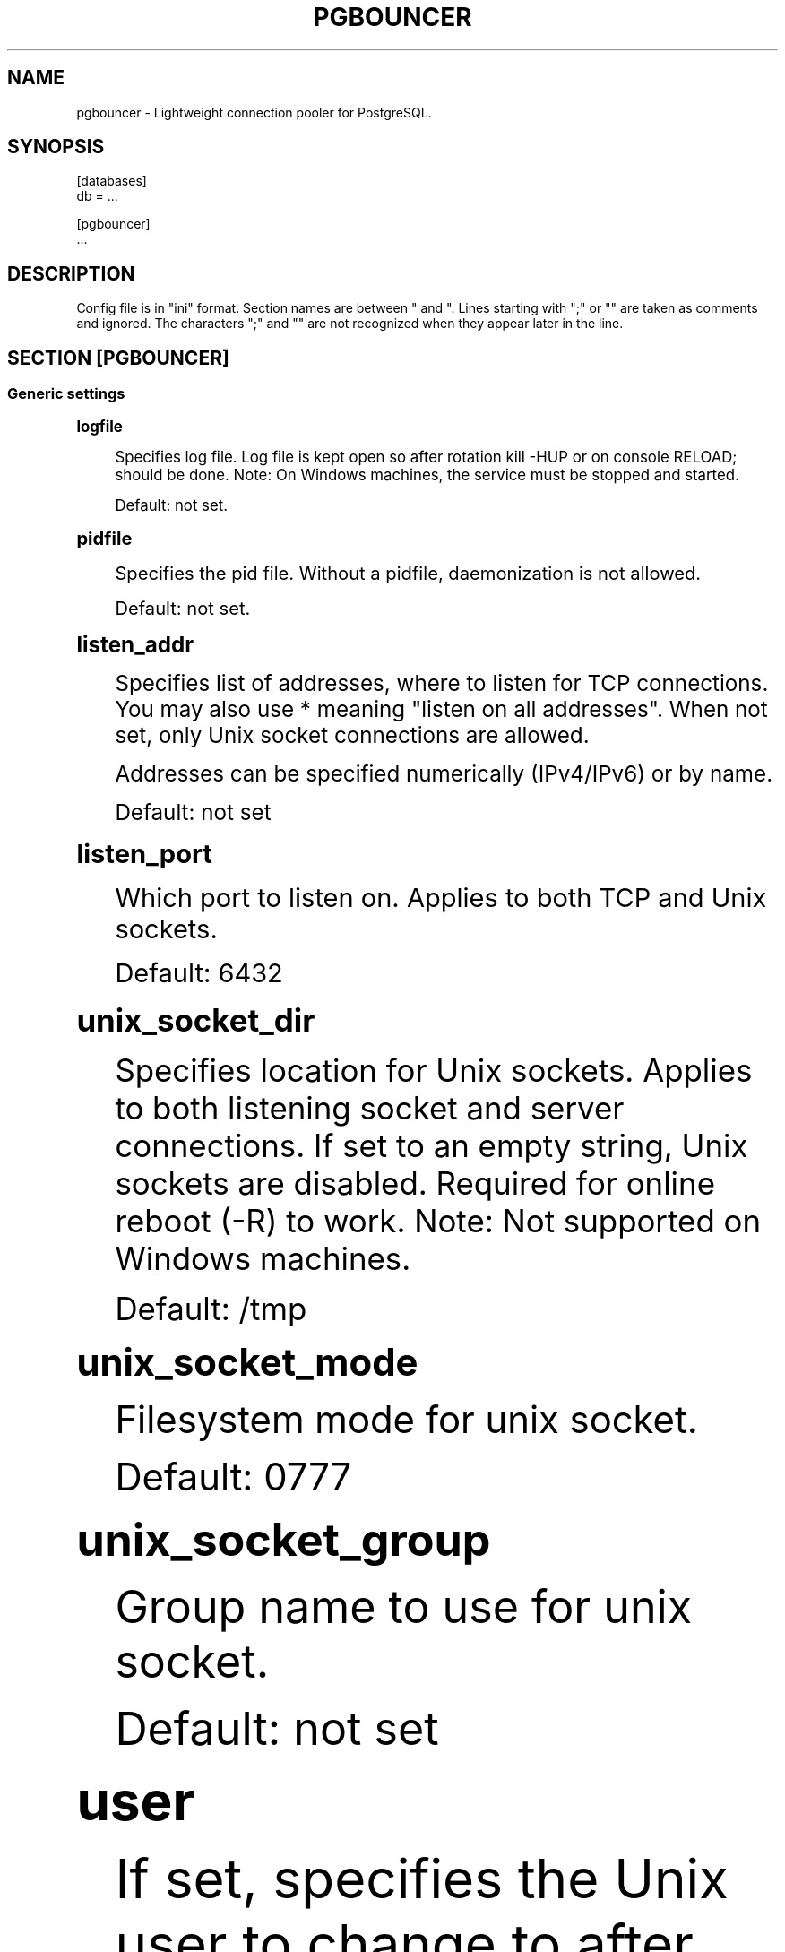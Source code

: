 '\" t
.\"     Title: pgbouncer
.\"    Author: [FIXME: author] [see http://docbook.sf.net/el/author]
.\" Generator: DocBook XSL Stylesheets v1.78.1 <http://docbook.sf.net/>
.\"      Date: 07/27/2015
.\"    Manual: \ \&
.\"    Source: \ \&
.\"  Language: English
.\"
.TH "PGBOUNCER" "5" "07/27/2015" "\ \&" "\ \&"
.\" -----------------------------------------------------------------
.\" * Define some portability stuff
.\" -----------------------------------------------------------------
.\" ~~~~~~~~~~~~~~~~~~~~~~~~~~~~~~~~~~~~~~~~~~~~~~~~~~~~~~~~~~~~~~~~~
.\" http://bugs.debian.org/507673
.\" http://lists.gnu.org/archive/html/groff/2009-02/msg00013.html
.\" ~~~~~~~~~~~~~~~~~~~~~~~~~~~~~~~~~~~~~~~~~~~~~~~~~~~~~~~~~~~~~~~~~
.ie \n(.g .ds Aq \(aq
.el       .ds Aq '
.\" -----------------------------------------------------------------
.\" * set default formatting
.\" -----------------------------------------------------------------
.\" disable hyphenation
.nh
.\" disable justification (adjust text to left margin only)
.ad l
.\" -----------------------------------------------------------------
.\" * MAIN CONTENT STARTS HERE *
.\" -----------------------------------------------------------------
.SH "NAME"
pgbouncer \- Lightweight connection pooler for PostgreSQL\&.
.SH "SYNOPSIS"
.sp
.nf
[databases]
db = \&.\&.\&.
.fi
.sp
.nf
[pgbouncer]
\&.\&.\&.
.fi
.SH "DESCRIPTION"
.sp
Config file is in "ini" format\&. Section names are between " and "\&. Lines starting with ";" or "" are taken as comments and ignored\&. The characters ";" and "" are not recognized when they appear later in the line\&.
.SH "SECTION [PGBOUNCER]"
.SS "Generic settings"
.sp
.it 1 an-trap
.nr an-no-space-flag 1
.nr an-break-flag 1
.br
.ps +1
\fBlogfile\fR
.RS 4
.sp
Specifies log file\&. Log file is kept open so after rotation kill \-HUP or on console RELOAD; should be done\&. Note: On Windows machines, the service must be stopped and started\&.
.sp
Default: not set\&.
.RE
.sp
.it 1 an-trap
.nr an-no-space-flag 1
.nr an-break-flag 1
.br
.ps +1
\fBpidfile\fR
.RS 4
.sp
Specifies the pid file\&. Without a pidfile, daemonization is not allowed\&.
.sp
Default: not set\&.
.RE
.sp
.it 1 an-trap
.nr an-no-space-flag 1
.nr an-break-flag 1
.br
.ps +1
\fBlisten_addr\fR
.RS 4
.sp
Specifies list of addresses, where to listen for TCP connections\&. You may also use * meaning "listen on all addresses"\&. When not set, only Unix socket connections are allowed\&.
.sp
Addresses can be specified numerically (IPv4/IPv6) or by name\&.
.sp
Default: not set
.RE
.sp
.it 1 an-trap
.nr an-no-space-flag 1
.nr an-break-flag 1
.br
.ps +1
\fBlisten_port\fR
.RS 4
.sp
Which port to listen on\&. Applies to both TCP and Unix sockets\&.
.sp
Default: 6432
.RE
.sp
.it 1 an-trap
.nr an-no-space-flag 1
.nr an-break-flag 1
.br
.ps +1
\fBunix_socket_dir\fR
.RS 4
.sp
Specifies location for Unix sockets\&. Applies to both listening socket and server connections\&. If set to an empty string, Unix sockets are disabled\&. Required for online reboot (\-R) to work\&. Note: Not supported on Windows machines\&.
.sp
Default: /tmp
.RE
.sp
.it 1 an-trap
.nr an-no-space-flag 1
.nr an-break-flag 1
.br
.ps +1
\fBunix_socket_mode\fR
.RS 4
.sp
Filesystem mode for unix socket\&.
.sp
Default: 0777
.RE
.sp
.it 1 an-trap
.nr an-no-space-flag 1
.nr an-break-flag 1
.br
.ps +1
\fBunix_socket_group\fR
.RS 4
.sp
Group name to use for unix socket\&.
.sp
Default: not set
.RE
.sp
.it 1 an-trap
.nr an-no-space-flag 1
.nr an-break-flag 1
.br
.ps +1
\fBuser\fR
.RS 4
.sp
If set, specifies the Unix user to change to after startup\&. Works only if PgBouncer is started as root or if user is the same as the current user\&. Note: Not supported on Windows machines\&.
.sp
Default: not set
.RE
.sp
.it 1 an-trap
.nr an-no-space-flag 1
.nr an-break-flag 1
.br
.ps +1
\fBauth_file\fR
.RS 4
.sp
The name of the file to load user names and passwords from\&. The file format is the same as the PostgreSQL pg_auth/pg_pwd file, so this setting can be pointed directly to one of those backend files\&.
.sp
Default: not set\&.
.RE
.sp
.it 1 an-trap
.nr an-no-space-flag 1
.nr an-break-flag 1
.br
.ps +1
\fBauth_type\fR
.RS 4
.sp
How to authenticate users\&.
.PP
md5
.RS 4
Use MD5\-based password check\&.
auth_file
may contain both MD5\-encrypted or plain\-text passwords\&. This is the default authentication method\&.
.RE
.PP
crypt
.RS 4
Use crypt(3) based password check\&.
auth_file
must contain plain\-text passwords\&.
.RE
.PP
plain
.RS 4
Clear\-text password is sent over wire\&.
.RE
.PP
trust
.RS 4
No authentication is done\&. Username must still exist in
auth_file\&.
.RE
.PP
any
.RS 4
Like the
trust
method, but the username given is ignored\&. Requires that all databases are configured to log in as specific user\&. Additionally, the console database allows any user to log in as admin\&.
.RE
.RE
.sp
.it 1 an-trap
.nr an-no-space-flag 1
.nr an-break-flag 1
.br
.ps +1
\fBpool_mode\fR
.RS 4
.sp
Specifies when a server connection can be reused by other clients\&.
.PP
session
.RS 4
Server is released back to pool after client disconnects\&. Default\&.
.RE
.PP
transaction
.RS 4
Server is released back to pool after transaction finishes\&.
.RE
.PP
statement
.RS 4
Server is released back to pool after query finishes\&. Long transactions spanning multiple statements are disallowed in this mode\&.
.RE
.RE
.sp
.it 1 an-trap
.nr an-no-space-flag 1
.nr an-break-flag 1
.br
.ps +1
\fBmax_client_conn\fR
.RS 4
.sp
Maximum number of client connections allowed\&. When increased then the file descriptor limits should also be increased\&. Note that actual number of file descriptors used is more than max_client_conn\&. Theoretical maximum used is:
.sp
.if n \{\
.RS 4
.\}
.nf
max_client_conn + (max_pool_size * total_databases * total_users)
.fi
.if n \{\
.RE
.\}
.sp
if each user connects under its own username to server\&. If a database user is specified in connect string (all users connect under same username), the theoretical maximum is:
.sp
.if n \{\
.RS 4
.\}
.nf
max_client_conn + (max_pool_size * total_databases)
.fi
.if n \{\
.RE
.\}
.sp
The theoretical maximum should be never reached, unless somebody deliberately crafts special load for it\&. Still, it means you should set the number of file descriptors to a safely high number\&.
.sp
Search for ulimit in your favourite shell man page\&. Note: ulimit does not apply in a Windows environment\&.
.sp
Default: 100
.RE
.sp
.it 1 an-trap
.nr an-no-space-flag 1
.nr an-break-flag 1
.br
.ps +1
\fBdefault_pool_size\fR
.RS 4
.sp
How many server connections to allow per user/database pair\&. Can be overridden in the per\-database configuration\&.
.sp
Default: 20
.RE
.sp
.it 1 an-trap
.nr an-no-space-flag 1
.nr an-break-flag 1
.br
.ps +1
\fBmin_pool_size\fR
.RS 4
.sp
Add more server connections to pool if below this number\&. Improves behaviour when usual load comes suddenly back after period of total inactivity\&.
.sp
Default: 0 (disabled)
.RE
.sp
.it 1 an-trap
.nr an-no-space-flag 1
.nr an-break-flag 1
.br
.ps +1
\fBreserve_pool_size\fR
.RS 4
.sp
How many additional connections to allow to a pool\&. 0 disables\&.
.sp
Default: 0 (disabled)
.RE
.sp
.it 1 an-trap
.nr an-no-space-flag 1
.nr an-break-flag 1
.br
.ps +1
\fBreserve_pool_timeout\fR
.RS 4
.sp
If a client has not been serviced in this many seconds, pgbouncer enables use of additional connections from reserve pool\&. 0 disables\&.
.sp
Default: 5\&.0
.RE
.sp
.it 1 an-trap
.nr an-no-space-flag 1
.nr an-break-flag 1
.br
.ps +1
\fBserver_round_robin\fR
.RS 4
.sp
By default, pgbouncer reuses server connections in LIFO (last\-in, first\-out) manner, so that few connections get the most load\&. This gives best performance if you have a single server serving a database\&. But if there is TCP round\-robin behind a database IP, then it is better if pgbouncer also uses connections in that manner, thus achieving uniform load\&.
.sp
Default: 0
.RE
.sp
.it 1 an-trap
.nr an-no-space-flag 1
.nr an-break-flag 1
.br
.ps +1
\fBignore_startup_parameters\fR
.RS 4
.sp
By default, PgBouncer allows only parameters it can keep track of in startup packets \- client_encoding, datestyle, timezone and standard_conforming_strings\&.
.sp
All others parameters will raise an error\&. To allow others parameters, they can be specified here, so that pgbouncer knows that they are handled by admin and it can ignore them\&.
.sp
Default: empty
.RE
.sp
.it 1 an-trap
.nr an-no-space-flag 1
.nr an-break-flag 1
.br
.ps +1
\fBdisable_pqexec\fR
.RS 4
.sp
Disable Simple Query protocol (PQexec)\&. Unlike Extended Query protocol, Simple Query allows multiple queries in one packet, which allows some classes of SQL\-injection attacks\&. Disabling it can improve security\&. Obviously this means only clients that exclusively use Extended Query protocol will stay working\&.
.sp
Default: 0
.RE
.SS "Log settings"
.sp
.it 1 an-trap
.nr an-no-space-flag 1
.nr an-break-flag 1
.br
.ps +1
\fBsyslog\fR
.RS 4
.sp
Toggles syslog on/off As for windows environment, eventlog is used instead\&.
.sp
Default: 0
.RE
.sp
.it 1 an-trap
.nr an-no-space-flag 1
.nr an-break-flag 1
.br
.ps +1
\fBsyslog_ident\fR
.RS 4
.sp
Under what name to send logs to syslog\&.
.sp
Default: pgbouncer (program name)
.RE
.sp
.it 1 an-trap
.nr an-no-space-flag 1
.nr an-break-flag 1
.br
.ps +1
\fBsyslog_facility\fR
.RS 4
.sp
Under what facility to send logs to syslog\&. Possibilities: auth, authpriv, daemon, user, local0\-7
.sp
Default: daemon
.RE
.sp
.it 1 an-trap
.nr an-no-space-flag 1
.nr an-break-flag 1
.br
.ps +1
\fBlog_connections\fR
.RS 4
.sp
Log successful logins\&.
.sp
Default: 1
.RE
.sp
.it 1 an-trap
.nr an-no-space-flag 1
.nr an-break-flag 1
.br
.ps +1
\fBlog_disconnections\fR
.RS 4
.sp
Log disconnections with reasons\&.
.sp
Default: 1
.RE
.sp
.it 1 an-trap
.nr an-no-space-flag 1
.nr an-break-flag 1
.br
.ps +1
\fBlog_pooler_errors\fR
.RS 4
.sp
Log error messages pooler sends to clients\&.
.sp
Default: 1
.RE
.sp
.it 1 an-trap
.nr an-no-space-flag 1
.nr an-break-flag 1
.br
.ps +1
\fBstats_period\fR
.RS 4
.sp
Period for writing aggregated stats into log\&.
.sp
Default: 60
.RE
.SS "Console access control"
.sp
.it 1 an-trap
.nr an-no-space-flag 1
.nr an-break-flag 1
.br
.ps +1
\fBadmin_users\fR
.RS 4
.sp
Comma\-separated list of database users that are allowed to connect and run all commands on console\&. Ignored when auth_mode=any, in which case any username is allowed in as admin\&.
.sp
Default: empty
.RE
.sp
.it 1 an-trap
.nr an-no-space-flag 1
.nr an-break-flag 1
.br
.ps +1
\fBstats_users\fR
.RS 4
.sp
Comma\-separated list of database users that are allowed to connect and run read\-only queries on console\&. Thats means all SHOW commands except SHOW FDS\&.
.sp
Default: empty\&.
.RE
.SS "Connection sanity checks, timeouts"
.sp
.it 1 an-trap
.nr an-no-space-flag 1
.nr an-break-flag 1
.br
.ps +1
\fBserver_reset_query\fR
.RS 4
.sp
Query sent to server on connection release, before making it available to other clients\&. At that moment no transaction is in progress so it should not include ABORT or ROLLBACK\&.
.sp
A good choice for Postgres 8\&.2 and below is:
.sp
.if n \{\
.RS 4
.\}
.nf
server_reset_query = RESET ALL; SET SESSION AUTHORIZATION DEFAULT;
.fi
.if n \{\
.RE
.\}
.sp
for 8\&.3 and above its enough to do:
.sp
.if n \{\
.RS 4
.\}
.nf
server_reset_query = DISCARD ALL;
.fi
.if n \{\
.RE
.\}
.sp
When transaction pooling is used, the server_reset_query should be empty, as clients should not use any session features\&.
.sp
Default: DISCARD ALL
.RE
.sp
.it 1 an-trap
.nr an-no-space-flag 1
.nr an-break-flag 1
.br
.ps +1
\fBserver_check_delay\fR
.RS 4
.sp
How long to keep released connections available for immediate re\-use, without running sanity\-check queries on it\&. If 0 then the query is ran always\&.
.sp
Default: 30\&.0
.RE
.sp
.it 1 an-trap
.nr an-no-space-flag 1
.nr an-break-flag 1
.br
.ps +1
\fBserver_check_query\fR
.RS 4
.sp
Simple do\-nothing query to check if the server connection is alive\&.
.sp
If an empty string, then sanity checking is disabled\&.
.sp
Default: SELECT 1;
.RE
.sp
.it 1 an-trap
.nr an-no-space-flag 1
.nr an-break-flag 1
.br
.ps +1
\fBserver_lifetime\fR
.RS 4
.sp
The pooler will try to close server connections that have been connected longer than this\&. Setting it to 0 means the connection is to be used only once, then closed\&. [seconds]
.sp
Default: 3600\&.0
.RE
.sp
.it 1 an-trap
.nr an-no-space-flag 1
.nr an-break-flag 1
.br
.ps +1
\fBserver_idle_timeout\fR
.RS 4
.sp
If a server connection has been idle more than this many seconds it will be dropped\&. If 0 then timeout is disabled\&. [seconds]
.sp
Default: 600\&.0
.RE
.sp
.it 1 an-trap
.nr an-no-space-flag 1
.nr an-break-flag 1
.br
.ps +1
\fBserver_connect_timeout\fR
.RS 4
.sp
If connection and login won\(cqt finish in this amount of time, the connection will be closed\&. [seconds]
.sp
Default: 15\&.0
.RE
.sp
.it 1 an-trap
.nr an-no-space-flag 1
.nr an-break-flag 1
.br
.ps +1
\fBserver_login_retry\fR
.RS 4
.sp
If login failed, because of failure from connect() or authentication that pooler waits this much before retrying to connect\&. [seconds]
.sp
Default: 15\&.0
.RE
.sp
.it 1 an-trap
.nr an-no-space-flag 1
.nr an-break-flag 1
.br
.ps +1
\fBclient_login_timeout\fR
.RS 4
.sp
If a client connects but does not manage to login in this amount of time, it will be disconnected\&. Mainly needed to avoid dead connections stalling SUSPEND and thus online restart\&. [seconds]
.sp
Default: 60\&.0
.RE
.sp
.it 1 an-trap
.nr an-no-space-flag 1
.nr an-break-flag 1
.br
.ps +1
\fBautodb_idle_timeout\fR
.RS 4
.sp
If the automatically created (via "*") database pools have been unused this many seconds, they are freed\&. The negative aspect of that is that their statistics are also forgotten\&. [seconds]
.sp
Default: 3600\&.0
.RE
.sp
.it 1 an-trap
.nr an-no-space-flag 1
.nr an-break-flag 1
.br
.ps +1
\fBdns_max_ttl\fR
.RS 4
.sp
How long the DNS lookups can be cached\&. If a DNS lookup returns several answers, pgbouncer will robin\-between them in the meantime\&. Actual DNS TTL is ignored\&. [seconds]
.sp
Default: 15\&.0
.RE
.sp
.it 1 an-trap
.nr an-no-space-flag 1
.nr an-break-flag 1
.br
.ps +1
\fBdns_zone_check_period\fR
.RS 4
.sp
Period to check if zone serial has changed\&.
.sp
PgBouncer can collect dns zones from hostnames (everything after first dot) and then periodically check if zone serial changes\&. If it notices changes, all hostnames under that zone are looked up again\&. If any host ip changes, it\(cqs connections are invalidated\&.
.sp
Works only with UDNS backend (\-\-with\-udns to configure)\&.
.sp
Default: 0\&.0 (disabled)
.RE
.SS "Dangerous timeouts"
.sp
Setting following timeouts cause unexpected errors\&.
.sp
.it 1 an-trap
.nr an-no-space-flag 1
.nr an-break-flag 1
.br
.ps +1
\fBquery_timeout\fR
.RS 4
.sp
Queries running longer than that are canceled\&. This should be used only with slightly smaller server\-side statement_timeout, to apply only for network problems\&. [seconds]
.sp
Default: 0\&.0 (disabled)
.RE
.sp
.it 1 an-trap
.nr an-no-space-flag 1
.nr an-break-flag 1
.br
.ps +1
\fBquery_wait_timeout\fR
.RS 4
.sp
Maximum time queries are allowed to spend waiting for execution\&. If the query is not assigned to a server during that time, the client is disconnected\&. This is used to prevent unresponsive servers from grabbing up connections\&. [seconds]
.sp
Default: 0\&.0 (disabled)
.RE
.sp
.it 1 an-trap
.nr an-no-space-flag 1
.nr an-break-flag 1
.br
.ps +1
\fBclient_idle_timeout\fR
.RS 4
.sp
Client connections idling longer than this many seconds are closed\&. This should be larger than the client\-side connection lifetime settings, and only used for network problems\&. [seconds]
.sp
Default: 0\&.0 (disabled)
.RE
.sp
.it 1 an-trap
.nr an-no-space-flag 1
.nr an-break-flag 1
.br
.ps +1
\fBidle_transaction_timeout\fR
.RS 4
.sp
If client has been in "idle in transaction" state longer, it will be disconnected\&. [seconds]
.sp
Default: 0\&.0 (disabled)
.RE
.SS "Low\-level network settings"
.sp
.it 1 an-trap
.nr an-no-space-flag 1
.nr an-break-flag 1
.br
.ps +1
\fBpkt_buf\fR
.RS 4
.sp
Internal buffer size for packets\&. Affects size of TCP packets sent and general memory usage\&. Actual libpq packets can be larger than this so, no need to set it large\&.
.sp
Default: 2048
.RE
.sp
.it 1 an-trap
.nr an-no-space-flag 1
.nr an-break-flag 1
.br
.ps +1
\fBmax_packet_size\fR
.RS 4
.sp
Maximum size for Postgres packets that PgBouncer allows through\&. One packet is either one query or one resultset row\&. Full resultset can be larger\&.
.sp
Default: 2147483647
.RE
.sp
.it 1 an-trap
.nr an-no-space-flag 1
.nr an-break-flag 1
.br
.ps +1
\fBlisten_backlog\fR
.RS 4
.sp
Backlog argument for listen(2)\&. Determines how many new unanswered connection attempts are kept in queue\&. When queue is full, further new connections are dropped\&.
.sp
Default: 128
.RE
.sp
.it 1 an-trap
.nr an-no-space-flag 1
.nr an-break-flag 1
.br
.ps +1
\fBsbuf_loopcnt\fR
.RS 4
.sp
How many times to process data on one connection, before proceeding\&. Without this limit, one connection with a big resultset can stall PgBouncer for a long time\&. One loop processes one pkt_buf amount of data\&. 0 means no limit\&.
.sp
Default: 5
.RE
.sp
.it 1 an-trap
.nr an-no-space-flag 1
.nr an-break-flag 1
.br
.ps +1
\fBtcp_defer_accept\fR
.RS 4
.sp
For details on this and other tcp options, please see man 7 tcp\&.
.sp
Default: 45 on Linux, otherwise 0
.RE
.sp
.it 1 an-trap
.nr an-no-space-flag 1
.nr an-break-flag 1
.br
.ps +1
\fBtcp_socket_buffer\fR
.RS 4
.sp
Default: not set
.RE
.sp
.it 1 an-trap
.nr an-no-space-flag 1
.nr an-break-flag 1
.br
.ps +1
\fBtcp_keepalive\fR
.RS 4
.sp
Turns on basic keepalive with OS defaults\&.
.sp
On Linux, the system defaults are tcp_keepidle=7200, tcp_keepintvl=75, tcp_keepcnt=9\&. They are probably similar on other OS\-es\&.
.sp
Default: 1
.RE
.sp
.it 1 an-trap
.nr an-no-space-flag 1
.nr an-break-flag 1
.br
.ps +1
\fBtcp_keepcnt\fR
.RS 4
.sp
Default: not set
.RE
.sp
.it 1 an-trap
.nr an-no-space-flag 1
.nr an-break-flag 1
.br
.ps +1
\fBtcp_keepidle\fR
.RS 4
.sp
Default: not set
.RE
.sp
.it 1 an-trap
.nr an-no-space-flag 1
.nr an-break-flag 1
.br
.ps +1
\fBtcp_keepintvl\fR
.RS 4
.sp
Default: not set
.RE
.SH "SECTION [DATABASES]"
.sp
This contains key=value pairs where key will be taken as a database name and value as a libpq connect\-string style list of key=value pairs\&. As actual libpq is not used, so not all features from libpq can be used (service=, \&.pgpass)\&.
.sp
Database name can contain characters [0\-9A\-Za\-z_\&.\-] without quoting\&. Names that contain other chars need to be quoted with standard SQL ident quoting: double quotes where "" is taken as single quote\&.
.sp
"*" acts as fallback database: if the exact name does not exist, its value is taken as connect string for requested database\&. Such automatically created database entries are cleaned up if they stay idle longer then the time specified in autodb_idle_timeout parameter\&.
.SS "Location parameters"
.sp
.it 1 an-trap
.nr an-no-space-flag 1
.nr an-break-flag 1
.br
.ps +1
\fBdbname\fR
.RS 4
.sp
Destination database name\&.
.sp
Default: same as client\-side database name\&.
.RE
.sp
.it 1 an-trap
.nr an-no-space-flag 1
.nr an-break-flag 1
.br
.ps +1
\fBhost\fR
.RS 4
.sp
Hostname or IP address to connect to\&. Hostnames are resolved on connect time, the result is cached per dns_max_ttl parameter\&. If DNS returns several results, they are used in round\-robin manner\&.
.sp
Default: not set, meaning to use a Unix socket\&.
.RE
.sp
.it 1 an-trap
.nr an-no-space-flag 1
.nr an-break-flag 1
.br
.ps +1
\fBport\fR
.RS 4
.sp
Default: 5432
.RE
.sp
.it 1 an-trap
.nr an-no-space-flag 1
.nr an-break-flag 1
.br
.ps +1
\fBuser, password\fR
.RS 4
.sp
If user= is set, all connections to the destination database will be done with the specified user, meaning that there will be only one pool for this database\&.
.sp
Otherwise PgBouncer tries to log into the destination database with client username, meaning that there will be one pool per user\&.
.RE
.SS "Pool configuration"
.sp
.it 1 an-trap
.nr an-no-space-flag 1
.nr an-break-flag 1
.br
.ps +1
\fBpool_size\fR
.RS 4
.sp
Set maximum size of pools for this database\&. If not set, the default_pool_size is used\&.
.RE
.sp
.it 1 an-trap
.nr an-no-space-flag 1
.nr an-break-flag 1
.br
.ps +1
\fBconnect_query\fR
.RS 4
.sp
Query to be executed after a connection is established, but before allowing the connection to be used by any clients\&. If the query raises errors, they are logged but ignored otherwise\&.
.RE
.SS "Extra parameters"
.sp
They allow setting default parameters on server connection\&.
.sp
Note that since version 1\&.1 PgBouncer tracks client changes for their values, so their use in pgbouncer\&.ini is deprecated now\&.
.sp
.it 1 an-trap
.nr an-no-space-flag 1
.nr an-break-flag 1
.br
.ps +1
\fBclient_encoding\fR
.RS 4
.sp
Ask specific client_encoding from server\&.
.RE
.sp
.it 1 an-trap
.nr an-no-space-flag 1
.nr an-break-flag 1
.br
.ps +1
\fBdatestyle\fR
.RS 4
.sp
Ask specific datestyle from server\&.
.RE
.sp
.it 1 an-trap
.nr an-no-space-flag 1
.nr an-break-flag 1
.br
.ps +1
\fBtimezone\fR
.RS 4
.sp
Ask specific timezone from server\&.
.RE
.SH "AUTHENTICATION FILE FORMAT"
.sp
PgBouncer needs its own user database\&. The users are loaded from a text file in following format:
.sp
.if n \{\
.RS 4
.\}
.nf
"username1" "password" \&.\&.\&.
"username2" "md5abcdef012342345" \&.\&.\&.
.fi
.if n \{\
.RE
.\}
.sp
There should be at least 2 fields, surrounded by double quotes\&. The first field is the username and the second is either a plain\-text or a MD5\-hidden password\&. PgBouncer ignores the rest of the line\&.
.sp
This file format is equivalent to text files used by PostgreSQL 8\&.x for authentication info, thus allowing PgBouncer to work directly on PostgreSQL authentication files in data directory\&.
.sp
Since PostgreSQL 9\&.0, the text files are not used anymore\&. Thus the auth file needs to be generated\&. See \&./etc/mkauth\&.py for sample script to generate auth file from pg_shadow table\&.
.sp
PostgreSQL MD5\-hidden password format:
.sp
.if n \{\
.RS 4
.\}
.nf
"md5" + md5(password + username)
.fi
.if n \{\
.RE
.\}
.sp
So user admin with password 1234 will have MD5\-hidden password md545f2603610af569b6155c45067268c6b\&.
.SH "EXAMPLE"
.SS "Minimal config"
.sp
.if n \{\
.RS 4
.\}
.nf
[databases]
template1 = host=127\&.0\&.0\&.1 dbname=template1
.fi
.if n \{\
.RE
.\}
.sp
.if n \{\
.RS 4
.\}
.nf
[pgbouncer]
pool_mode = session
listen_port = 6543
listen_addr = 127\&.0\&.0\&.1
auth_type = md5
auth_file = users\&.txt
logfile = pgbouncer\&.log
pidfile = pgbouncer\&.pid
admin_users = someuser
stats_users = stat_collector
.fi
.if n \{\
.RE
.\}
.SS "Database defaults"
.sp
.if n \{\
.RS 4
.\}
.nf
[databases]
.fi
.if n \{\
.RE
.\}
.sp
.if n \{\
.RS 4
.\}
.nf
; foodb over unix socket
foodb =
.fi
.if n \{\
.RE
.\}
.sp
.if n \{\
.RS 4
.\}
.nf
; redirect bardb to bazdb on localhost
bardb = host=127\&.0\&.0\&.1 dbname=bazdb
.fi
.if n \{\
.RE
.\}
.sp
.if n \{\
.RS 4
.\}
.nf
; access to destination database will go with single user
forcedb = host=127\&.0\&.0\&.1 port=300 user=baz password=foo client_encoding=UNICODE datestyle=ISO
.fi
.if n \{\
.RE
.\}
.SH "SEE ALSO"
.sp
pgbouncer(1) \- manpage for general usage, console commands\&.
.sp
\m[blue]\fBhttp://wiki\&.postgresql\&.org/wiki/PgBouncer\fR\m[]
